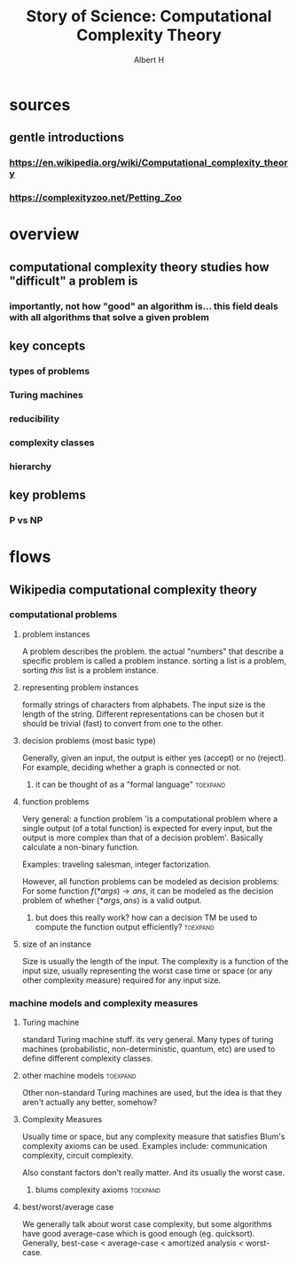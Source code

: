 #+TITLE: Story of Science: Computational Complexity Theory
#+CONTEXT: 21ISOS201
#+AUTHOR: Albert H
* sources
** gentle introductions
*** https://en.wikipedia.org/wiki/Computational_complexity_theory
*** https://complexityzoo.net/Petting_Zoo
* overview
** computational complexity theory studies how "difficult" a problem is
*** importantly, not how "good" an algorithm is... this field deals with all algorithms that solve a given problem
** key concepts
*** types of problems
*** Turing machines
*** reducibility
*** complexity classes
*** hierarchy
** key problems
*** P vs NP
* flows
** Wikipedia computational complexity theory
*** computational problems
**** problem instances
	 A problem describes the problem. the actual "numbers" that describe a specific problem is called a problem instance. sorting a list is a problem, sorting /this/ list is a problem instance.
**** representing problem instances
	 formally strings of characters from alphabets. The input size is the length of the string. Different representations can be chosen but it should be trivial (fast) to convert from one to the other.
**** decision problems (most basic type)
	 Generally, given an input, the output is either yes (accept) or no (reject). For example, deciding whether a graph is connected or not.
***** it can be thought of as a "formal language"                  :toexpand:
**** function problems
	 Very general: a function problem 'is a computational problem where a single output (of a total function) is expected for every input, but the output is more complex than that of a decision problem'. Basically calculate a non-binary function.

	 Examples: traveling salesman, integer factorization.

	 However, all function problems can be modeled as decision problems: For some function $f(*args) \to ans$, it can be modeled as the decision problem of whether $(*args, ans)$ is a valid output.
***** but does this really work? how can a decision TM be used to compute the function output efficiently? :toexpand:
**** size of an instance
	 Size is usually the length of the input. The complexity is a function of the input size, usually representing the worst case time or space (or any other complexity measure) required for any input size.
*** machine models and complexity measures
**** Turing machine
	 standard Turing machine stuff. its very general. Many types of turing machines (probabilistic, non-deterministic, quantum, etc) are used to define different complexity classes.
**** other machine models                                          :toexpand:
	 Other non-standard Turing machines are used, but the idea is that they aren't actually any better, somehow?
**** Complexity Measures
	 Usually time or space, but any complexity measure that satisfies Blum's complexity axioms can be used. Examples include: communication complexity, circuit complexity.

	 Also constant factors don't really matter. And its usually the worst case.
***** blums complexity axioms                                      :toexpand:
**** best/worst/average case
	 We generally talk about worst case complexity, but some algorithms have good average-case which is good enough (eg. quicksort). Generally, best-case < average-case < amortized analysis < worst-case.

